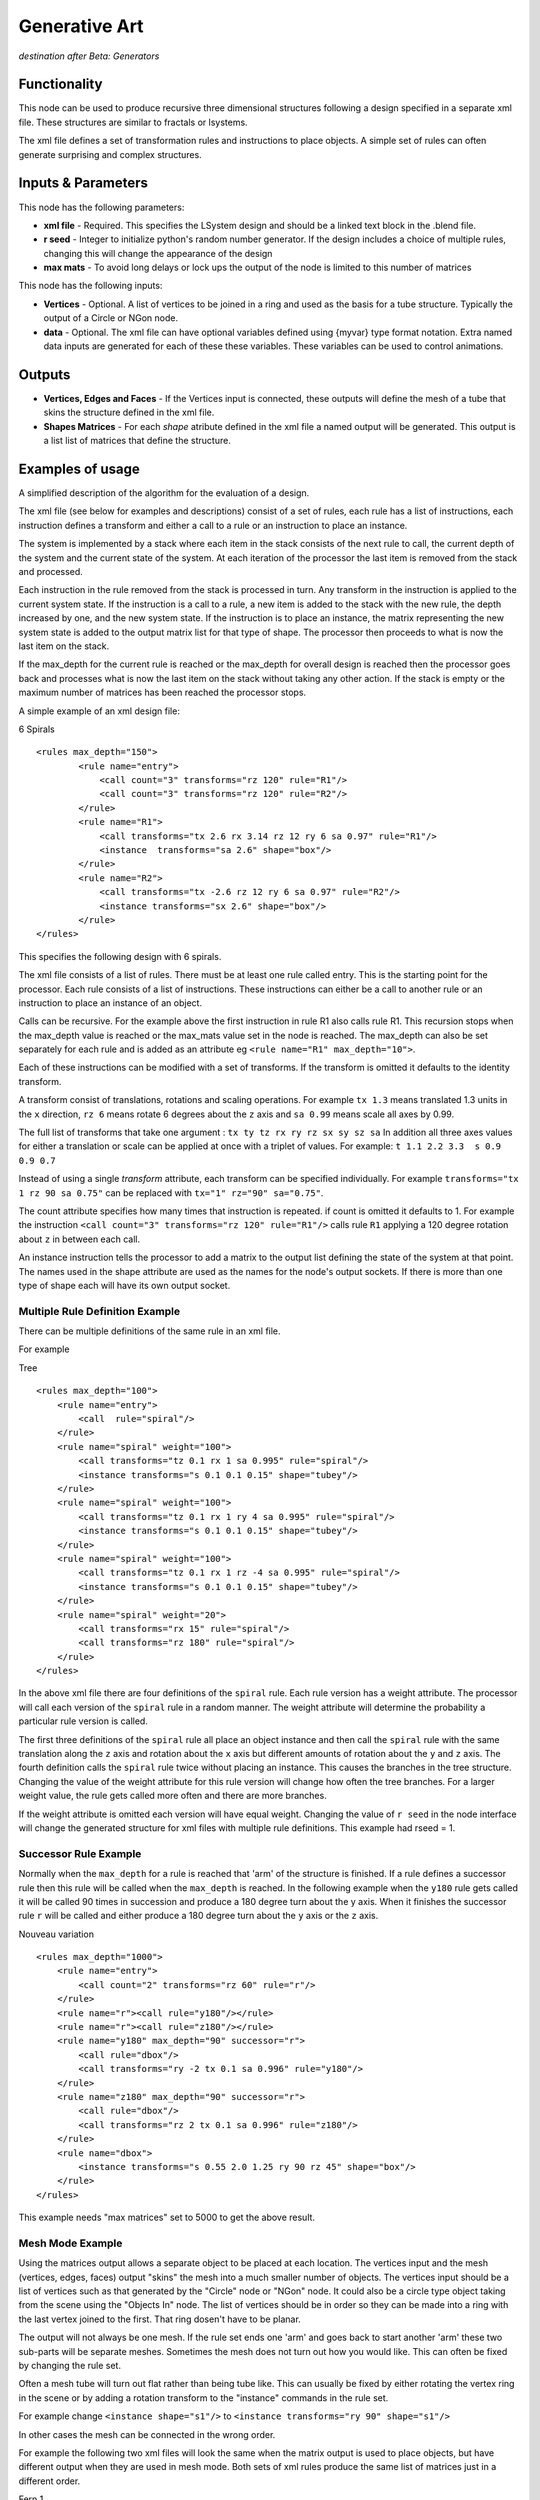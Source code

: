 Generative Art
==================

*destination after Beta: Generators*

Functionality
-------------

This node can be used to produce recursive three dimensional structures following a design specified in a separate xml file. These structures are similar to fractals or lsystems.

The xml file defines a set of transformation rules and instructions to place objects. A simple set of rules can often generate surprising and complex structures.

Inputs & Parameters
-------------------

This node has the following parameters:

- **xml file** - Required. This specifies the LSystem design and should be a linked text block in the .blend file.  
- **r seed** - Integer to initialize python's random number generator. If the design includes a choice of multiple rules, changing this will change the appearance of the design
- **max mats** - To avoid long delays or lock ups the output of the node is limited to this number of matrices

This node has the following inputs:

- **Vertices** - Optional. A list of vertices to be joined in a ring and used as the basis for a tube structure. Typically the output of a Circle or NGon node.
- **data** - Optional. The xml file can have optional variables defined using {myvar} type format notation. Extra named data inputs are generated for each of these these variables. These variables can be used to control animations.


Outputs
-------

- **Vertices, Edges and Faces** - If the Vertices input is connected, these outputs will define the mesh of a tube that skins the structure defined in the xml file. 

- **Shapes Matrices** - For each *shape* atribute defined in the xml file a named output will be generated. This output is a list  list of matrices that define the structure.


Examples of usage
------------------

A simplified description of the algorithm for the evaluation of a design.

The xml file (see below for examples and descriptions) consist of a set of rules, each rule has a list of instructions, each instruction defines a transform and either a call to a rule or an instruction to place an instance. 

The system is implemented by a stack where each item in the stack consists of the next rule to call, the current depth of the system  and the current state of the system. At each iteration of the processor the last item is removed from the stack and processed. 

Each instruction in the rule removed from the stack is processed in turn. Any transform in the instruction is applied to the current system state. If the instruction is a call to a rule, a new item is added to the stack with the new rule, the depth increased by one, and the new system state. If the instruction is to place an instance, the matrix representing the new system state is added to the output matrix list for that type of shape. The processor then proceeds to what is now the last item on the stack.

If the  max_depth for the current rule is reached  or the max_depth for overall design is reached then the processor goes back and processes what is now the last item on the stack without taking any other action. If the stack is empty or the maximum number of matrices has been reached the processor stops.


A simple example of an xml design file:

6 Spirals
::

	<rules max_depth="150">
		<rule name="entry">
		    <call count="3" transforms="rz 120" rule="R1"/>
		    <call count="3" transforms="rz 120" rule="R2"/>
		</rule>
		<rule name="R1">
		    <call transforms="tx 2.6 rx 3.14 rz 12 ry 6 sa 0.97" rule="R1"/>
		    <instance  transforms="sa 2.6" shape="box"/>
		</rule>
		<rule name="R2">
		    <call transforms="tx -2.6 rz 12 ry 6 sa 0.97" rule="R2"/>
		    <instance transforms="sx 2.6" shape="box"/>
		</rule>
	</rules>

This specifies the following design with 6 spirals.

.. image:: https://cloud.githubusercontent.com/assets/7930130/7782288/471b8c4e-0162-11e5-93fe-873668b69f71.png
  :alt: 6 spiral screen shot with node diagram and text file and structure

The xml file consists of a list of rules. There must be at least one rule called entry. This is the starting point for the processor. Each rule consists of a list of instructions. These instructions can either be a call to another rule or an instruction to place an instance of an object. 

Calls can be recursive. For the example above the first instruction in rule R1 also calls rule R1. This recursion stops when the max_depth value is reached or the max_mats value set in the node is reached. The max_depth can also be set separately for each rule and is added as an attribute eg ``<rule name="R1" max_depth="10">``.

Each of these instructions can be modified with a set of transforms. If the transform is omitted it defaults to the identity transform.

A transform consist of translations, rotations and scaling operations. For example ``tx 1.3``  means translated 1.3 units in the ``x`` direction, ``rz 6``  means rotate 6 degrees about the ``z`` axis and ``sa 0.99`` means scale all axes by 0.99.

The full list of transforms that take one argument : ``tx ty tz rx ry rz sx sy sz sa``  
In addition all three axes values for either a translation or scale can be applied at once with a triplet of values. 
For example: ``t 1.1 2.2 3.3  s 0.9 0.9 0.7``

Instead of using a single *transform* attribute, each transform can be specified individually. For example ``transforms="tx 1 rz 90 sa 0.75"`` can be replaced with ``tx="1" rz="90" sa="0.75"``.

The count attribute specifies how many times that instruction is repeated.  if count is omitted it defaults to 1. For example the instruction ``<call count="3" transforms="rz 120" rule="R1"/>`` calls rule ``R1`` applying a 120 degree rotation about ``z`` in between each call.

An instance instruction tells the processor to add a matrix to the output list defining the state of the system at that point. The names used in the shape attribute are used as the names for the node's output sockets. If there is more than one type of shape each will have its own output socket.


Multiple Rule Definition Example
~~~~~~~~~~~~~~~~~~~~~~~~~~~~~~~~~

There can be multiple definitions of the same rule in an xml file.

For example

Tree
::

	<rules max_depth="100">
	    <rule name="entry">
		<call  rule="spiral"/>
	    </rule>
	    <rule name="spiral" weight="100">
		<call transforms="tz 0.1 rx 1 sa 0.995" rule="spiral"/>
		<instance transforms="s 0.1 0.1 0.15" shape="tubey"/>
	    </rule>
	    <rule name="spiral" weight="100">
		<call transforms="tz 0.1 rx 1 ry 4 sa 0.995" rule="spiral"/>
		<instance transforms="s 0.1 0.1 0.15" shape="tubey"/>
	    </rule>
	    <rule name="spiral" weight="100">
		<call transforms="tz 0.1 rx 1 rz -4 sa 0.995" rule="spiral"/>
		<instance transforms="s 0.1 0.1 0.15" shape="tubey"/>
	    </rule>
	    <rule name="spiral" weight="20">
		<call transforms="rx 15" rule="spiral"/>
		<call transforms="rz 180" rule="spiral"/>
	    </rule>
	</rules>

.. image:: https://cloud.githubusercontent.com/assets/7930130/7782285/25164a80-0162-11e5-9feb-32c4f3908f1e.png
  :alt: tree structure image

In the above xml file there are four definitions of the ``spiral`` rule. Each rule version has a weight attribute. The processor will call each version of the ``spiral`` rule in a random manner. The weight attribute will determine the probability a particular rule version is called. 

The first three definitions of the ``spiral`` rule all place an object instance and then call the ``spiral`` rule with the same translation along the ``z`` axis and rotation about the ``x`` axis but different amounts of rotation about the ``y`` and ``z`` axis. The fourth definition calls the ``spiral`` rule twice without placing an instance. This causes the branches in the tree structure. Changing the value of the weight attribute for this rule version will change how often the tree branches. For a larger weight value, the rule gets called more often and there are more branches.

If the weight attribute is omitted each version will have equal weight. Changing the value of ``r seed`` in the node interface will change the generated structure for xml files with multiple rule definitions. This example had rseed = 1.


Successor Rule Example
~~~~~~~~~~~~~~~~~~~~~~~~~

Normally when the ``max_depth`` for a rule is reached that 'arm' of the structure is finished. If a rule defines a successor rule then this rule will be called when the ``max_depth`` is reached. In the following example when the ``y180`` rule gets called it will be called  90 times in succession and produce a 180 degree turn about the y axis. When it finishes the successor rule ``r`` will be called and either produce a 180 degree turn about the ``y`` axis or the ``z`` axis.

Nouveau variation
::

    <rules max_depth="1000">
        <rule name="entry">
            <call count="2" transforms="rz 60" rule="r"/>
        </rule>
        <rule name="r"><call rule="y180"/></rule>
        <rule name="r"><call rule="z180"/></rule>
        <rule name="y180" max_depth="90" successor="r">
            <call rule="dbox"/>
            <call transforms="ry -2 tx 0.1 sa 0.996" rule="y180"/>
        </rule>
        <rule name="z180" max_depth="90" successor="r">
            <call rule="dbox"/>
            <call transforms="rz 2 tx 0.1 sa 0.996" rule="z180"/>
        </rule>
        <rule name="dbox">
            <instance transforms="s 0.55 2.0 1.25 ry 90 rz 45" shape="box"/>
        </rule>
    </rules>

.. image:: https://cloud.githubusercontent.com/assets/7930130/7629793/cb2d4a30-fa83-11e4-8c75-2fa6488f65fe.png
  :alt: nouveau variation structure

This example needs "max matrices" set to 5000 to get the above result.


Mesh Mode Example
~~~~~~~~~~~~~~~~~~

Using the matrices output allows a separate object to be placed at each location. The vertices input and the mesh (vertices, edges, faces) output "skins" the mesh into a much smaller number of objects. The vertices input should be a list of vertices such as that generated by the "Circle" node or "NGon" node. It could also be a circle type object taking from the scene using the "Objects In" node. The list of vertices should be in order so they can be made into a ring with the last vertex joined to the first. That ring dosen't have to be planar.

.. image:: https://cloud.githubusercontent.com/assets/7930130/7629787/c145c358-fa83-11e4-9d77-12f8f30f5220.png
  :alt: node and result picture for 6 spiral in mesh mode

The output will not always be one mesh. If the rule set ends one 'arm' and goes back to start another 'arm' these two sub-parts will be separate meshes. Sometimes the mesh does not turn out how you would like. This can often be fixed by changing the rule set.

Often a mesh tube will turn out flat rather than being tube like. This can usually be fixed by either rotating the vertex ring in the scene or by adding a rotation transform to the "instance" commands in the rule set.

For example change ``<instance shape="s1"/>`` to ``<instance transforms="ry 90" shape="s1"/>``

In other cases the mesh can be connected in the wrong order.

For example the following two xml files will look the same when the matrix output is used to place objects, but have different output when they are used in mesh mode. Both sets of xml rules produce the same list of matrices just in a different order.

Fern 1 
::

	<rules max_depth="2000">
	    <rule name="entry">
		<call  rule="curl" />      
	    </rule>
	    
	    <rule name="curl" max_depth="80">
		<call transforms="rx 12.5 tz 0.9 s 0.98 0.95 1.0" rule="curl"/>
		<instance shape="box"/>       
		<call transforms="tx 0.1 ty -0.45 ry 40 sa 0.25" rule="curlsmall" />  
	    </rule>
		
	    <rule name="curlsmall" max_depth="80">
		<call transforms="rx 25 tz 1.2 s 0.9 0.9 1.0" rule="curlsmall"/>
		<instance shape="box"/>     
	    </rule>
	    
	</rules>

.. image:: https://cloud.githubusercontent.com/assets/7930130/7629779/b6553802-fa83-11e4-8390-aa9ba2a0c44d.png
  :alt: image fern wrong

Fern 2
::

	<rules max_depth="2000">
	    <rule name="entry">
		<call  rule="curl1" />  
		<call  rule="curl2" />      
	    </rule>
	    
	    <rule name="curl1" max_depth="80">
		<call transforms="rx 12.5 tz 0.9 s 0.98 0.95 1.0" rule="curl1"/>
		<instance shape="box"/>        
	    </rule>
	    
	    <rule name="curl2" max_depth="80">
		<call transforms="rx 12.5 tz 0.9 s 0.95 0.95 1.0" rule="curl2"/>
		<call transforms="tx 0.1 ty -0.45 ry 40 sa 0.25" rule="curlsmall" />     
	    </rule>    
	    
	    <rule name="curlsmall" max_depth="80">
		<call transforms="rx 25 tz 1.2 s 0.9 0.9 1.0" rule="curlsmall"/>
		<instance shape="box"/>     
	    </rule>    
	</rules>

.. image:: https://cloud.githubusercontent.com/assets/7930130/7629783/bbe99588-fa83-11e4-8d70-92cc2909675e.png
  :alt: image fern right

Again these were both done with max mats set to 5000.

Constants and Variables Example
~~~~~~~~~~~~~~~~~~~~~~~~~~~~~~~

Constants and variables can be included in the xml file by replacing a numerical value with a pair of braces. 
::

    transforms = "tx 0.5 rx 20 sa 0.9"

becomes
::

    transforms = "tx {x_const} rx 20 sa 0.9"

Constants are defined within the xml as follows:
::

    <constants	x_const="0.5" />

Multiple constants can be defined within one element and several *constants* elements can be used as required in the xml file.

If a field name in between curly brackets is not given a value in a *constants* element then a named input socket will be added to the node. A *Float*, *Integer* or similar node input can be wired up to this input variable.

The example below uses a variable ({curl_angle}) to animate the amount of curl on the fern structure shown in the mesh mode example and two constants to fix the the value of the ``tz`` transform in the large curl and the scale ({sxy}) in all the curls.

Fern 3
::

    <rules max_depth="2000">
	<constants zd="1.5" sxy="0.9" />
        <rule name="entry">
           <call  rule="curl1" />  
           <call  rule="curl2" />      
        </rule>
    
        <rule name="curl1" max_depth="60">
            <call transforms="rx {curl_angle} tz {zd} s {sxy} {sxy} 1.0" rule="curl1"/>
            <instance shape="box"/>        
        </rule>
    
        <rule name="curl2" max_depth="40">
            <call transforms="rx {curl_angle} tz {zd} s {sxy} {sxy} 1.0" rule="curl2"/>
            <call transforms="tx 0.1 ty -0.45 ry 40 sa 0.25" rule="curlsmall" />     
        </rule>    
    
        <rule name="curlsmall" max_depth="40">
            <call transforms="rx 2*{curl_angle} tz 2.7 s {sxy} {sxy} 1.0" rule="curlsmall"/>
            <instance shape="box"/>     
        </rule>    
    </rules>

For this animation the index number of the current frame in the animation is translated from the range 1 to 250 to the range 16 to 6 via the formula node and wired into the ``curl_angle`` input of the "Generative Art" node. This cause the fern to unwind as the animation proceeds.

Simple maths can also be use in the transforms definition. This has been used above in the ``curlsmall`` rule. The ``rx`` rotation of the transform will always be twice that of the ``rx`` rotation in the ``curl1`` and ``curl2`` rules. There cannot be any spaces in any maths expressions for the rotation, translation or scale parameters when using a single transforms attribute string. To allow for more complicated expressions each transform can be separated out into its own attribute. 

transforms as single attribute (no spaces allowed in maths expression)
::

    <call transforms="tx 1 rz -1*{v1} ry {v2}" rule="R1"/>

each transform with its own attribute (can have spaces)
::

    <call tx="1" rz="-1 * {v1}" ry="{v2}" rule="R1"/>


All this is implemented by first using python's string ``format`` method to substitute in the variable value from the node data input. Then the resulting string is passed to python's ``eval()`` function. The string must evaluate to a single number (float or integer). Using ``eval()`` is a potential security problem as in theory someone could put some malicious code inside an xml lsystem definition. As always don't run code from a source you don't trust.

The python ``math`` and ``random`` modules exist in the namespace of the "Generative Art" node so for example a transform could be defined as:
::

    tx="2**0.5"

or:
::

    tx="math.sqrt(2)"

Only the transforms that take a single number that is ``tx, ty, tz, rx, ry, rz, sx, sy, sz`` and ``sa`` have been implemented using individual attributes. The ones that use triplets to specify all three translations or scales at once (``t`` and ``s``) can only be used in a transform string.


References
----------

This node is closely based on `Structure Synth`_ but the xml design format and most of the code comes from `Philip Rideout's`_ `lsystem`_ repository on github.


.. _Structure Synth: http://structuresynth.sourceforge.net/
.. _lsystem: https://github.com/prideout/lsystem
.. _Philip Rideout's: http://prideout.net/




